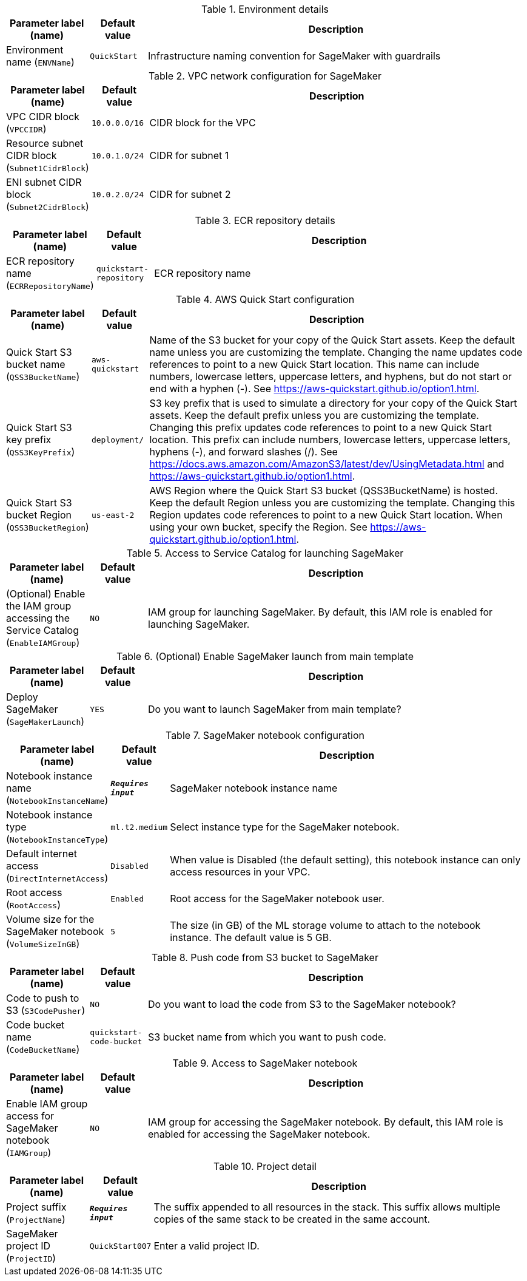 
.Environment details
[width="100%",cols="16%,11%,73%",options="header",]
|===
|Parameter label (name) |Default value|Description|Environment name
(`ENVName`)|`QuickStart`|Infrastructure naming convention for SageMaker with guardrails
|===
.VPC network configuration for SageMaker
[width="100%",cols="16%,11%,73%",options="header",]
|===
|Parameter label (name) |Default value|Description|VPC CIDR block
(`VPCCIDR`)|`10.0.0.0/16`|CIDR block for the VPC|Resource subnet CIDR block
(`Subnet1CidrBlock`)|`10.0.1.0/24`|CIDR for subnet 1|ENI subnet CIDR block
(`Subnet2CidrBlock`)|`10.0.2.0/24`|CIDR for subnet 2
|===
.ECR repository details
[width="100%",cols="16%,11%,73%",options="header",]
|===
|Parameter label (name) |Default value|Description|ECR repository name
(`ECRRepositoryName`)|`quickstart-repository`|ECR repository name
|===
.AWS Quick Start configuration
[width="100%",cols="16%,11%,73%",options="header",]
|===
|Parameter label (name) |Default value|Description|Quick Start S3 bucket name
(`QSS3BucketName`)|`aws-quickstart`|Name of the S3 bucket for your copy of the Quick Start assets. Keep the default name unless you are customizing the template. Changing the name updates code references to point to a new Quick Start location. This name can include numbers, lowercase letters, uppercase letters, and hyphens, but do not start or end with a hyphen (-). See https://aws-quickstart.github.io/option1.html.|Quick Start S3 key prefix
(`QSS3KeyPrefix`)|`deployment/`|S3 key prefix that is used to simulate a directory for your copy of the  Quick Start assets. Keep the default prefix unless you are customizing  the template. Changing this prefix updates code references to point to  a new Quick Start location. This prefix can include numbers, lowercase  letters, uppercase letters, hyphens (-), and forward slashes (/).  See https://docs.aws.amazon.com/AmazonS3/latest/dev/UsingMetadata.html  and https://aws-quickstart.github.io/option1.html.|Quick Start S3 bucket Region
(`QSS3BucketRegion`)|`us-east-2`|AWS Region where the Quick Start S3 bucket (QSS3BucketName) is hosted. Keep the default Region unless you are customizing the template. Changing this Region updates code references to point to a new Quick Start location. When using your own bucket, specify the Region. See https://aws-quickstart.github.io/option1.html.
|===
.Access to Service Catalog for launching SageMaker
[width="100%",cols="16%,11%,73%",options="header",]
|===
|Parameter label (name) |Default value|Description|(Optional) Enable the IAM group accessing the Service Catalog
(`EnableIAMGroup`)|`NO`|IAM group for launching SageMaker. By default, this IAM role is enabled for launching SageMaker.
|===
.(Optional) Enable SageMaker launch from main template
[width="100%",cols="16%,11%,73%",options="header",]
|===
|Parameter label (name) |Default value|Description|Deploy SageMaker
(`SageMakerLaunch`)|`YES`|Do you want to launch SageMaker from main template?
|===
.SageMaker notebook configuration
[width="100%",cols="16%,11%,73%",options="header",]
|===
|Parameter label (name) |Default value|Description|Notebook instance name
(`NotebookInstanceName`)|`**__Requires input__**`|SageMaker notebook instance name|Notebook instance type
(`NotebookInstanceType`)|`ml.t2.medium`|Select instance type for the SageMaker notebook.|Default internet access
(`DirectInternetAccess`)|`Disabled`|When value is Disabled (the default setting), this notebook instance can only access resources in your VPC. |Root access
(`RootAccess`)|`Enabled`|Root access for the SageMaker notebook user.|Volume size for the SageMaker notebook
(`VolumeSizeInGB`)|`5`|The size (in GB) of the ML storage volume to attach to the notebook instance. The default value is 5 GB.
|===
.Push code from S3 bucket to SageMaker
[width="100%",cols="16%,11%,73%",options="header",]
|===
|Parameter label (name) |Default value|Description|Code to push to S3
(`S3CodePusher`)|`NO`|Do you want to load the code from S3 to the SageMaker notebook?|Code bucket name
(`CodeBucketName`)|`quickstart-code-bucket`|S3 bucket name from which you want to push code.
|===
.Access to SageMaker notebook
[width="100%",cols="16%,11%,73%",options="header",]
|===
|Parameter label (name) |Default value|Description|Enable IAM group access for SageMaker notebook
(`IAMGroup`)|`NO`|IAM group for accessing the SageMaker notebook. By default, this IAM role is enabled for accessing the SageMaker notebook.
|===
.Project detail
[width="100%",cols="16%,11%,73%",options="header",]
|===
|Parameter label (name) |Default value|Description|Project suffix
(`ProjectName`)|`**__Requires input__**`|The suffix appended to all resources in the stack. This suffix allows multiple copies of the same stack to be created in the same account.|SageMaker project ID
(`ProjectID`)|`QuickStart007`|Enter a valid project ID.
|===